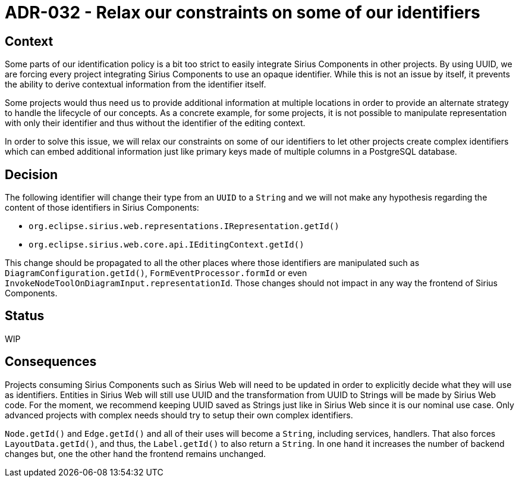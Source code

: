 = ADR-032 - Relax our constraints on some of our identifiers

== Context

Some parts of our identification policy is a bit too strict to easily integrate Sirius Components in other projects.
By using UUID, we are forcing every project integrating Sirius Components to use an opaque identifier.
While this is not an issue by itself, it prevents the ability to derive contextual information from the identifier itself.

Some projects would thus need us to provide additional information at multiple locations in order to provide an alternate strategy to handle the lifecycle of our concepts.
As a concrete example, for some projects, it is not possible to manipulate representation with only their identifier and thus without the identifier of the editing context.

In order to solve this issue, we will relax our constraints on some of our identifiers to let other projects create complex identifiers which can embed additional information just like primary keys made of multiple columns in a PostgreSQL database.

== Decision

The following identifier will change their type from an `UUID` to a `String` and we will not make any hypothesis regarding the content of those identifiers in Sirius Components:

- `org.eclipse.sirius.web.representations.IRepresentation.getId()`
- `org.eclipse.sirius.web.core.api.IEditingContext.getId()`

This change should be propagated to all the other places where those identifiers are manipulated such as `DiagramConfiguration.getId()`, `FormEventProcessor.formId` or even `InvokeNodeToolOnDiagramInput.representationId`.
Those changes should not impact in any way the frontend of Sirius Components.

== Status

WIP

== Consequences

Projects consuming Sirius Components such as Sirius Web will need to be updated in order to explicitly decide what they will use as identifiers.
Entities in Sirius Web will still use UUID and the transformation from UUID to Strings will be made by Sirius Web code.
For the moment, we recommend keeping UUID saved as Strings just like in Sirius Web since it is our nominal use case.
Only advanced projects with complex needs should try to setup their own complex identifiers.

`Node.getId()` and `Edge.getId()` and all of their uses will become a `String`, including services, handlers. That also forces `LayoutData.getId()`, and thus, the `Label.getId()` to also return a `String`.
In one hand it increases the number of backend changes but, one the other hand the frontend remains unchanged.
